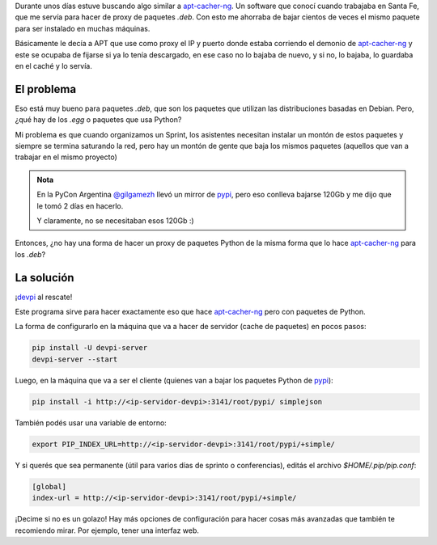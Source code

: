.. title: pip cache
.. slug: pip-cache
.. date: 2015-01-19 18:21:58 UTC-03:00
.. tags: pip, python, cache, software libre, programacion, argentina en python
.. link: 
.. description: 
.. type: text

Durante unos días estuve buscando algo similar a apt-cacher-ng_. Un
software que conocí cuando trabajaba en Santa Fe, que me servía para
hacer de proxy de paquetes `.deb`. Con esto me ahorraba de bajar cientos
de veces el mismo paquete para ser instalado en muchas máquinas.

Básicamente le decía a APT que use como proxy el IP y puerto donde
estaba corriendo el demonio de apt-cacher-ng_ y este se ocupaba de
fijarse si ya lo tenía descargado, en ese caso no lo bajaba de nuevo,
y si no, lo bajaba, lo guardaba en el caché y lo servía.

El problema
-----------

Eso está muy bueno para paquetes `.deb`, que son los paquetes que
utilizan las distribuciones basadas en Debian. Pero, ¿qué hay de los
`.egg` o paquetes que usa Python?

.. TEASER_END

Mi problema es que cuando organizamos un Sprint, los asistentes
necesitan instalar un montón de estos paquetes y siempre se termina
saturando la red, pero hay un montón de gente que baja los mismos
paquetes (aquellos que van a trabajar en el mismo proyecto)

.. admonition:: Nota

   En la PyCon Argentina `@gilgamezh`_ llevó un mirror de pypi_, pero
   eso conlleva bajarse 120Gb y me dijo que le tomó 2 días en hacerlo.

   Y claramente, no se necesitaban esos 120Gb :)

Entonces, ¿no hay una forma de hacer un proxy de paquetes Python de la
misma forma que lo hace apt-cacher-ng_ para los `.deb`?

.. _apt-cacher-ng: https://www.unix-ag.uni-kl.de/~bloch/acng/
.. _pypi: http://pypi.python.org/

La solución
-----------

¡devpi_ al rescate!

Este programa sirve para hacer exactamente eso que hace apt-cacher-ng_
pero con paquetes de Python.

La forma de configurarlo en la máquina que va a hacer de servidor
(cache de paquetes) en pocos pasos:

.. code:: bash

   pip install -U devpi-server
   devpi-server --start

Luego, en la máquina que va a ser el cliente (quienes van a bajar los
paquetes Python de pypi_):

.. code:: bash

   pip install -i http://<ip-servidor-devpi>:3141/root/pypi/ simplejson

También podés usar una variable de entorno:

.. code:: bash

   export PIP_INDEX_URL=http://<ip-servidor-devpi>:3141/root/pypi/+simple/

Y si querés que sea permanente (útil para varios días de sprinto o
conferencias), editás el archivo `$HOME/.pip/pip.conf`:

.. code:: ini

   [global]
   index-url = http://<ip-servidor-devpi>:3141/root/pypi/+simple/


¡Decime si no es un golazo! Hay más opciones de configuración para
hacer cosas más avanzadas que también te recomiendo mirar. Por
ejemplo, tener una interfaz web.

.. _devpi: http://doc.devpi.net/latest/index.html
.. _@gilgamezh: https://twitter.com/gilgamezh
